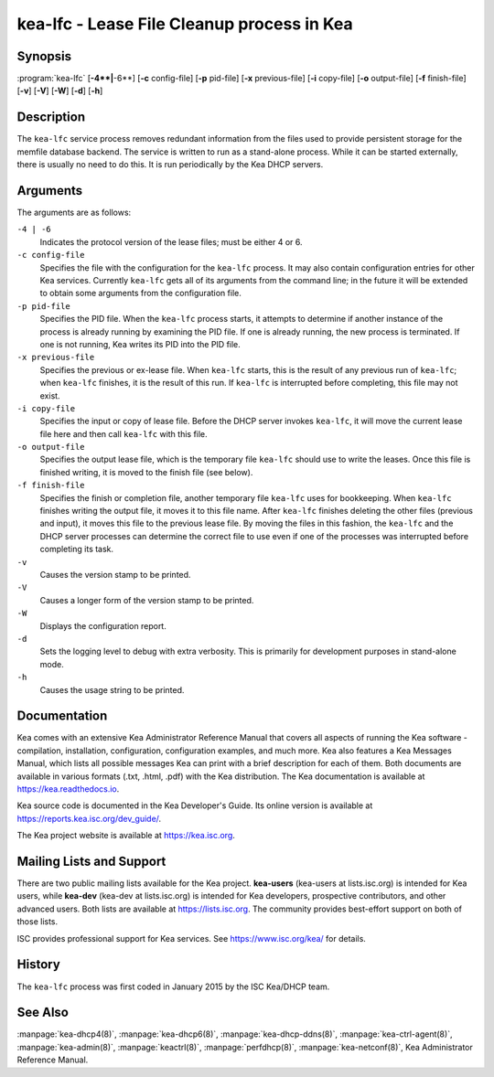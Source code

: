 ..
   Copyright (C) 2019-2021 Internet Systems Consortium, Inc. ("ISC")

   This Source Code Form is subject to the terms of the Mozilla Public
   License, v. 2.0. If a copy of the MPL was not distributed with this
   file, You can obtain one at http://mozilla.org/MPL/2.0/.

   See the COPYRIGHT file distributed with this work for additional
   information regarding copyright ownership.


kea-lfc - Lease File Cleanup process in Kea
-------------------------------------------

Synopsis
~~~~~~~~

:program:`kea-lfc` [**-4**|**-6**] [**-c** config-file] [**-p** pid-file] [**-x** previous-file] [**-i** copy-file] [**-o** output-file] [**-f** finish-file] [**-v**] [**-V**] [**-W**] [**-d**] [**-h**]

Description
~~~~~~~~~~~

The ``kea-lfc`` service process removes redundant information from the
files used to provide persistent storage for the memfile database
backend. The service is written to run as a stand-alone process. While
it can be started externally, there is usually no need to do this. It
is run periodically by the Kea DHCP servers.

Arguments
~~~~~~~~~

The arguments are as follows:

``-4 | -6``
   Indicates the protocol version of the lease files; must be either 4 or 6.

``-c config-file``
   Specifies the file with the configuration for the ``kea-lfc``
   process. It may also contain configuration entries for other Kea
   services. Currently ``kea-lfc`` gets all of its arguments from the
   command line; in the future it will be extended to obtain some arguments
   from the configuration file.

``-p pid-file``
   Specifies the PID file. When the ``kea-lfc`` process starts, it attempts to
   determine if another instance of the process is already running by
   examining the PID file. If one is already running, the new process is
   terminated. If one is not running, Kea writes its PID into the PID file.

``-x previous-file``
   Specifies the previous or ex-lease file. When ``kea-lfc`` starts, this is the
   result of any previous run of ``kea-lfc``; when ``kea-lfc`` finishes,
   it is the result of this run. If ``kea-lfc`` is interrupted before
   completing, this file may not exist.

``-i copy-file``
   Specifies the input or copy of lease file. Before the DHCP server invokes
   ``kea-lfc``, it will move the current lease file here and then call
   ``kea-lfc`` with this file.

``-o output-file``
   Specifies the output lease file, which is the temporary file ``kea-lfc`` should use to
   write the leases. Once this file is finished writing, it is
   moved to the finish file (see below).

``-f finish-file``
   Specifies the finish or completion file, another temporary file ``kea-lfc`` uses
   for bookkeeping. When ``kea-lfc`` finishes writing the output file,
   it moves it to this file name. After ``kea-lfc`` finishes deleting
   the other files (previous and input), it moves this file to the previous
   lease file. By moving the files in this fashion, the ``kea-lfc`` and
   the DHCP server processes can determine the correct file to use even
   if one of the processes was interrupted before completing its task.

``-v``
   Causes the version stamp to be printed.

``-V``
   Causes a longer form of the version stamp to be printed.

``-W``
   Displays the configuration report.

``-d``
   Sets the logging level to debug with extra verbosity. This is primarily for
   development purposes in stand-alone mode.

``-h``
   Causes the usage string to be printed.

Documentation
~~~~~~~~~~~~~

Kea comes with an extensive Kea Administrator Reference Manual that covers
all aspects of running the Kea software - compilation, installation,
configuration, configuration examples, and much more. Kea also features a
Kea Messages Manual, which lists all possible messages Kea can print
with a brief description for each of them. Both documents are
available in various formats (.txt, .html, .pdf) with the Kea
distribution. The Kea documentation is available at
https://kea.readthedocs.io.

Kea source code is documented in the Kea Developer's Guide. Its online
version is available at https://reports.kea.isc.org/dev_guide/.

The Kea project website is available at https://kea.isc.org.

Mailing Lists and Support
~~~~~~~~~~~~~~~~~~~~~~~~~

There are two public mailing lists available for the Kea project. **kea-users**
(kea-users at lists.isc.org) is intended for Kea users, while **kea-dev**
(kea-dev at lists.isc.org) is intended for Kea developers, prospective
contributors, and other advanced users. Both lists are available at
https://lists.isc.org. The community provides best-effort support
on both of those lists.

ISC provides professional support for Kea services. See
https://www.isc.org/kea/ for details.

History
~~~~~~~

The ``kea-lfc`` process was first coded in January 2015 by the ISC
Kea/DHCP team.

See Also
~~~~~~~~

:manpage:`kea-dhcp4(8)`, :manpage:`kea-dhcp6(8)`, :manpage:`kea-dhcp-ddns(8)`,
:manpage:`kea-ctrl-agent(8)`, :manpage:`kea-admin(8)`, :manpage:`keactrl(8)`,
:manpage:`perfdhcp(8)`, :manpage:`kea-netconf(8)`, Kea Administrator Reference Manual.
